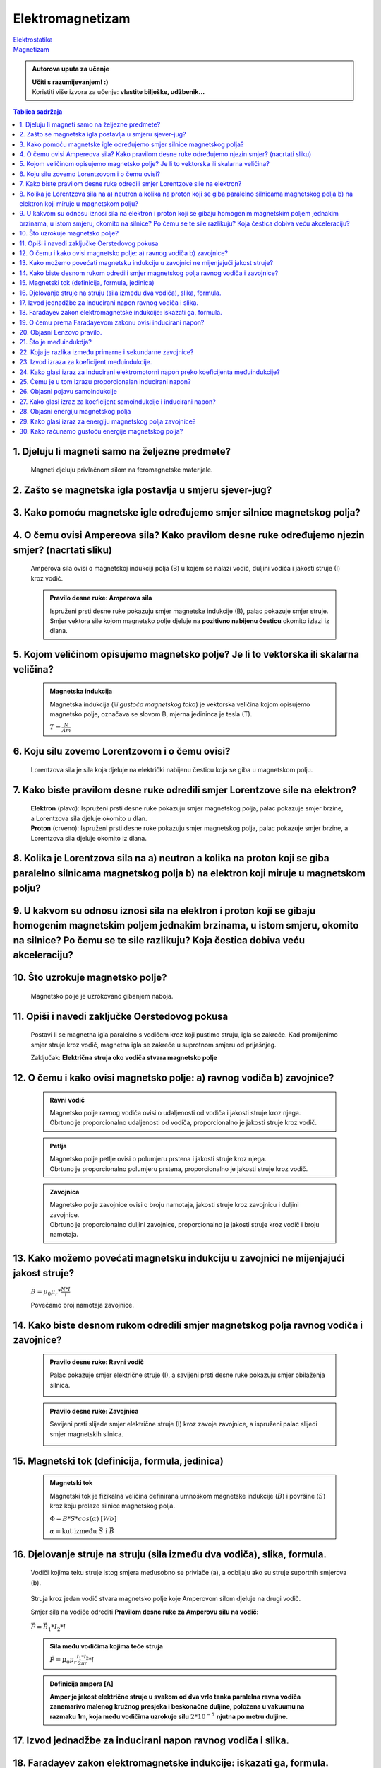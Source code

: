 Elektromagnetizam
=================

| `Elektrostatika <../elektrostatika/elektrostatika.html>`__
| `Magnetizam <../magnetizam/magnetizam.html>`__

.. admonition:: Autorova uputa za učenje

    | **Učiti s razumijevanjem! :)**
    | Koristiti više izvora za učenje: **vlastite bilješke, udžbenik...**

.. contents:: Tablica sadržaja
  :local:
  :backlinks: none
  :depth: 3


1. Djeluju li magneti samo na željezne predmete?
^^^^^^^^^^^^^^^^^^^^^^^^^^^^^^^^^^^^^^^^^^^^^^^^

  Magneti djeluju privlačnom silom na feromagnetske materijale.

2. Zašto se magnetska igla postavlja u smjeru sjever-jug?
^^^^^^^^^^^^^^^^^^^^^^^^^^^^^^^^^^^^^^^^^^^^^^^^^^^^^^^^^^

3. Kako pomoću magnetske igle određujemo smjer silnice magnetskog polja?
^^^^^^^^^^^^^^^^^^^^^^^^^^^^^^^^^^^^^^^^^^^^^^^^^^^^^^^^^^^^^^^^^^^^^^^^^
  .. image:: oerstedov_pokus.jpg
  
4. O čemu ovisi Ampereova sila? Kako pravilom desne ruke određujemo njezin smjer? (nacrtati sliku)
^^^^^^^^^^^^^^^^^^^^^^^^^^^^^^^^^^^^^^^^^^^^^^^^^^^^^^^^^^^^^^^^^^^^^^^^^^^^^^^^^^^^^^^^^^^^^^^^^^^

  Amperova sila ovisi o magnetskoj indukciji polja (B) u kojem se nalazi vodič, duljini vodiča i jakosti struje (I) kroz vodič.

  .. admonition:: Pravilo desne ruke: Amperova sila

    .. image:: ../magnetizam/pdr_amper.jpg
      :width: 50%
      :align: center
    
    Ispruženi prsti desne ruke pokazuju smjer magnetske indukcije (B), palac pokazuje smjer struje. Smjer vektora sile kojom magnetsko polje djeluje na **pozitivno nabijenu česticu** okomito izlazi iz dlana.

5. Kojom veličinom opisujemo magnetsko polje? Je li to vektorska ili skalarna veličina?
^^^^^^^^^^^^^^^^^^^^^^^^^^^^^^^^^^^^^^^^^^^^^^^^^^^^^^^^^^^^^^^^^^^^^^^^^^^^^^^^^^^^^^^

  .. admonition:: Magnetska indukcija
  
    Magnetska indukcija (*ili gustoća magnetskog toka*) je vektorska veličina kojom opisujemo magnetsko polje, označava se slovom B, mjerna jedininca je tesla (T).

    | :math:`T = \frac{N}{Am}` 

6. Koju silu zovemo Lorentzovom i o čemu ovisi?
^^^^^^^^^^^^^^^^^^^^^^^^^^^^^^^^^^^^^^^^^^^^^^^
  Lorentzova sila je sila koja djeluje na električki nabijenu česticu koja se giba u magnetskom polju.

7. Kako biste pravilom desne ruke odredili smjer Lorentzove sile na elektron?
^^^^^^^^^^^^^^^^^^^^^^^^^^^^^^^^^^^^^^^^^^^^^^^^^^^^^^^^^^^^^^^^^^^^^^^^^^^^^

  .. image:: ../magnetizam/pdr_lorentzovo.jpg
    :width: 50%
    :align: center

  .. image:: elektron.jpg
    :width: 50%
    :align: center
  
  | **Elektron** (plavo): Ispruženi prsti desne ruke pokazuju smjer magnetskog polja, palac pokazuje smjer brzine, a Lorentzova sila djeluje okomito u dlan.
  | **Proton** (crveno): Ispruženi prsti desne ruke pokazuju smjer magnetskog polja, palac pokazuje smjer brzine, a Lorentzova sila djeluje okomito iz dlana.

8. Kolika je Lorentzova sila na a) neutron a kolika na proton koji se giba paralelno silnicama magnetskog polja b) na elektron koji miruje u magnetskom polju?
^^^^^^^^^^^^^^^^^^^^^^^^^^^^^^^^^^^^^^^^^^^^^^^^^^^^^^^^^^^^^^^^^^^^^^^^^^^^^^^^^^^^^^^^^^^^^^^^^^^^^^^^^^^^^^^^^^^^^^^^^^^^^^^^^^^^^^^^^^^^^^^^^^^^^^^^^^^^^^

9. U kakvom su odnosu iznosi sila na elektron i proton koji se gibaju homogenim magnetskim poljem jednakim brzinama, u istom smjeru, okomito na silnice? Po čemu se te sile razlikuju? Koja čestica dobiva veću akceleraciju?
^^^^^^^^^^^^^^^^^^^^^^^^^^^^^^^^^^^^^^^^^^^^^^^^^^^^^^^^^^^^^^^^^^^^^^^^^^^^^^^^^^^^^^^^^^^^^^^^^^^^^^^^^^^^^^^^^^^^^^^^^^^^^^^^^^^^^^^^^^^^^^^^^^^^^^^^^^^^^^^^^^^^^^^^^^^^^^^^^^^^^^^^^^^^^^^^^^^^^^^^^^^^^^^^^^^^^^^^^^^^^

10. Što uzrokuje magnetsko polje?
^^^^^^^^^^^^^^^^^^^^^^^^^^^^^^^^^

  Magnetsko polje je uzrokovano gibanjem naboja. 

11. Opiši i navedi zaključke Oerstedovog pokusa
^^^^^^^^^^^^^^^^^^^^^^^^^^^^^^^^^^^^^^^^^^^^^^^

  .. image:: ../magnetizam/oerstedov1.jpg
  
  Postavi li se magnetna igla paralelno s vodičem kroz koji pustimo struju, igla se zakreće. Kad promijenimo smjer struje kroz vodič, magnetna igla se zakreće u suprotnom smjeru od prijašnjeg.

  Zaključak: **Električna struja oko vodiča stvara magnetsko polje**

12. O čemu i kako ovisi magnetsko polje: a) ravnog vodiča b) zavojnice?
^^^^^^^^^^^^^^^^^^^^^^^^^^^^^^^^^^^^^^^^^^^^^^^^^^^^^^^^^^^^^^^^^^^^^^^

  .. admonition:: Ravni vodič

    | Magnetsko polje ravnog vodiča ovisi o udaljenosti od vodiča i jakosti struje kroz njega.
    | Obrtuno je proporcionalno udaljenosti od vodiča, proporcionalno je jakosti struje kroz vodič.

  .. admonition:: Petlja

    | Magnetsko polje petlje ovisi o polumjeru prstena i jakosti struje kroz njega. 
    | Obrtuno je proporcionalno polumjeru prstena, proporcionalno je jakosti struje kroz vodič.

  .. admonition:: Zavojnica

    | Magnetsko polje zavojnice ovisi o broju namotaja, jakosti struje kroz zavojnicu i duljini zavojnice. 
    | Obrtuno je proporcionalno duljini zavojnice, proporcionalno je jakosti struje kroz vodič i broju namotaja.

13. Kako možemo povećati magnetsku indukciju u zavojnici ne mijenjajući jakost struje?
^^^^^^^^^^^^^^^^^^^^^^^^^^^^^^^^^^^^^^^^^^^^^^^^^^^^^^^^^^^^^^^^^^^^^^^^^^^^^^^^^^^^^^

  :math:`B = \mu_0 \mu_r * \frac{N*I}{l}` 

  Povećamo broj namotaja zavojnice.

14. Kako biste desnom rukom odredili smjer magnetskog polja ravnog vodiča i zavojnice?
^^^^^^^^^^^^^^^^^^^^^^^^^^^^^^^^^^^^^^^^^^^^^^^^^^^^^^^^^^^^^^^^^^^^^^^^^^^^^^^^^^^^^^

  .. admonition:: Pravilo desne ruke: Ravni vodič

    Palac pokazuje smjer električne struje (I), a savijeni prsti desne ruke pokazuju smjer obilaženja silnica.

    .. image:: ../magnetizam/pdr_ravni.jpg
      :width: 50%
      :align: center

  .. admonition:: Pravilo desne ruke: Zavojnica

    Savijeni prsti slijede smjer električne struje (I) kroz zavoje zavojnice, a ispruženi palac slijedi smjer magnetskih silnica.

    .. image:: ../magnetizam/pdr_zavojnica.jpg
      :width: 50%
      :align: center

15. Magnetski tok (definicija, formula, jedinica)
^^^^^^^^^^^^^^^^^^^^^^^^^^^^^^^^^^^^^^^^^^^^^^^^^

  .. admonition:: Magnetski tok

    Magnetski tok je fizikalna veličina definirana umnoškom magnetske indukcije (:math:`B`) i površine (:math:`S`)
    kroz koju prolaze silnice magnetskog polja.

    :math:`\Phi = B * S * cos(\alpha)` :math:`[Wb]` 

    .. image:: ../magnetizam/magnetski_tok.jpg
      :width: 50%
      :align: center

    .. image:: ../magnetizam/magnetski_tok2.jpg
      :width: 50%
      :align: center

    :math:`\alpha = \text{kut između } \vec{S} \text{ i } \vec{B}` 

16. Djelovanje struje na struju (sila između dva vodiča), slika, formula.
^^^^^^^^^^^^^^^^^^^^^^^^^^^^^^^^^^^^^^^^^^^^^^^^^^^^^^^^^^^^^^^^^^^^^^^^^

  .. figure:: paralelni-vodici.png
    :align: center
    
    Vodiči kojima teku struje istog smjera međusobno se privlače (a), a odbijaju ako su struje suportnih smjerova (b). 

  Struja kroz jedan vodič stvara magnetsko polje koje Amperovom silom djeluje na drugi vodič.

  Smjer sila na vodiče odrediti **Pravilom desne ruke za Amperovu silu na vodič:**

  .. figure:: sile_paralelni-vodici.png
    :align: center

  | :math:`\vec{F} = \vec{B_1} * I_2 * l`

  .. admonition:: Sila među vodičima kojima teče struja
  
    :math:`\vec{F} = \mu_0 \mu_r \frac{I_1*I_2}{2 \pi r} * l`       

  .. admonition:: Definicija ampera [A]
  
    **Amper je jakost električne struje u svakom od dva vrlo tanka paralelna ravna vodiča zanemarivo malenog
    kružnog presjeka i beskonačne duljine, položena u vakuumu na razmaku 1m, koja među vodičima uzrokuje silu** :math:`2*10^{-7}` **njutna po metru duljine.** 

17. Izvod jednadžbe za inducirani napon ravnog vodiča i slika.
^^^^^^^^^^^^^^^^^^^^^^^^^^^^^^^^^^^^^^^^^^^^^^^^^^^^^^^^^^^^^^

18. Faradayev zakon elektromagnetske indukcije: iskazati ga, formula.
^^^^^^^^^^^^^^^^^^^^^^^^^^^^^^^^^^^^^^^^^^^^^^^^^^^^^^^^^^^^^^^^^^^^^

19. O čemu prema Faradayevom zakonu ovisi inducirani napon?
^^^^^^^^^^^^^^^^^^^^^^^^^^^^^^^^^^^^^^^^^^^^^^^^^^^^^^^^^^^

20. Objasni Lenzovo pravilo.
^^^^^^^^^^^^^^^^^^^^^^^^^^^^

21. Što je međuindukdja?
^^^^^^^^^^^^^^^^^^^^^^^^

22. Koja je razlika između primarne i sekundarne zavojnice?
^^^^^^^^^^^^^^^^^^^^^^^^^^^^^^^^^^^^^^^^^^^^^^^^^^^^^^^^^^^

23. Izvod izraza za koeficijent međuindukcije.
^^^^^^^^^^^^^^^^^^^^^^^^^^^^^^^^^^^^^^^^^^^^^^

24. Kako glasi izraz za inducirani elektromotorni napon preko koeficijenta međuindukcije?
^^^^^^^^^^^^^^^^^^^^^^^^^^^^^^^^^^^^^^^^^^^^^^^^^^^^^^^^^^^^^^^^^^^^^^^^^^^^^^^^^^^^^^^^^

25. Čemu je u tom izrazu proporcionalan inducirani napon?
^^^^^^^^^^^^^^^^^^^^^^^^^^^^^^^^^^^^^^^^^^^^^^^^^^^^^^^^^

26. Objasni pojavu samoindukcije
^^^^^^^^^^^^^^^^^^^^^^^^^^^^^^^^

27. Kako glasi izraz za koeficijent samoindukcije i inducirani napon?
^^^^^^^^^^^^^^^^^^^^^^^^^^^^^^^^^^^^^^^^^^^^^^^^^^^^^^^^^^^^^^^^^^^^^

28. Objasni energiju magnetskog polja
^^^^^^^^^^^^^^^^^^^^^^^^^^^^^^^^^^^^^

29. Kako glasi izraz za energiju magnetskog polja zavojnice?
^^^^^^^^^^^^^^^^^^^^^^^^^^^^^^^^^^^^^^^^^^^^^^^^^^^^^^^^^^^^

30. Kako računamo gustoću energije magnetskog polja?
^^^^^^^^^^^^^^^^^^^^^^^^^^^^^^^^^^^^^^^^^^^^^^^^^^^^